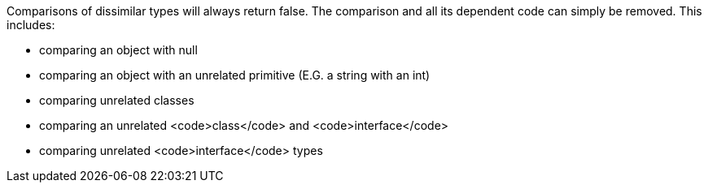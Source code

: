 Comparisons of dissimilar types will always return false. The comparison and all its dependent code can simply be removed. This includes:

* comparing an object with null
* comparing an object with an unrelated primitive (E.G. a string with an int)
* comparing unrelated classes
* comparing an unrelated <code>class</code> and <code>interface</code>
* comparing unrelated <code>interface</code> types